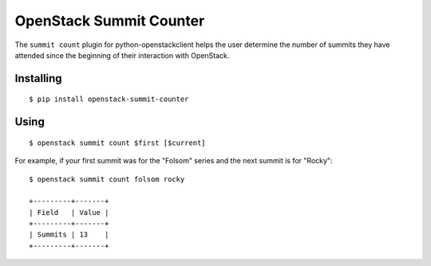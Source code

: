 ========================
OpenStack Summit Counter
========================

The ``summit count`` plugin for python-openstackclient helps the user
determine the number of summits they have attended since the beginning
of their interaction with OpenStack.

Installing
==========

::

  $ pip install openstack-summit-counter

Using
=====

::

  $ openstack summit count $first [$current]

For example, if your first summit was for the "Folsom" series and the
next summit is for "Rocky"::

  $ openstack summit count folsom rocky

  +---------+-------+
  | Field   | Value |
  +---------+-------+
  | Summits | 13    |
  +---------+-------+



